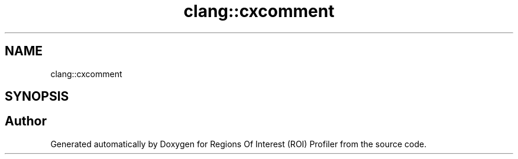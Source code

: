 .TH "clang::cxcomment" 3 "Sat Feb 12 2022" "Version 1.2" "Regions Of Interest (ROI) Profiler" \" -*- nroff -*-
.ad l
.nh
.SH NAME
clang::cxcomment
.SH SYNOPSIS
.br
.PP
.SH "Author"
.PP 
Generated automatically by Doxygen for Regions Of Interest (ROI) Profiler from the source code\&.
